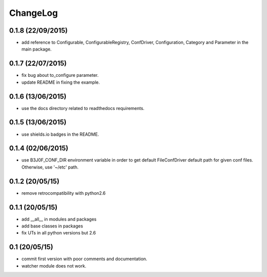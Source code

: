 ChangeLog
=========

0.1.8 (22/09/2015)
------------------

- add reference to Configurable, ConfigurableRegistry, ConfDriver, Configuration, Category and Parameter in the main package.

0.1.7 (22/07/2015)
------------------

- fix bug about to_configure parameter.
- update README in fixing the example.

0.1.6 (13/06/2015)
------------------

- use the docs directory related to readthedocs requirements.

0.1.5 (13/06/2015)
------------------

- use shields.io badges in the README.

0.1.4 (02/06/2015)
------------------

- use B3J0F_CONF_DIR environment variable in order to get default FileConfDriver default path for given conf files. Otherwise, use '~/etc' path.

0.1.2 (20/05/15)
----------------

- remove retrocompatibility with python2.6

0.1.1 (20/05/15)
----------------

- add __all__ in modules and packages
- add base classes in packages
- fix UTs in all python versions but 2.6

0.1 (20/05/15)
--------------

- commit first version with poor comments and documentation.
- watcher module does not work.
